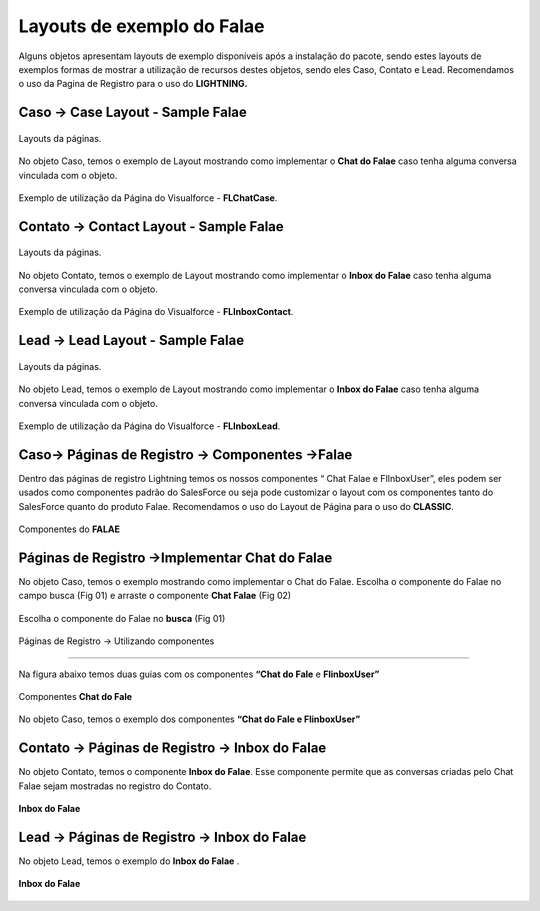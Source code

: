 #################
Layouts de exemplo do Falae
#################

Alguns objetos apresentam layouts de exemplo disponíveis após a instalação do pacote, sendo estes layouts de exemplos formas de mostrar a utilização de recursos destes objetos, sendo eles Caso, Contato e Lead.
Recomendamos o uso da Pagina de Registro para o uso do **LIGHTNING.**


Caso -> Case Layout - Sample Falae
-----------------------

.. figure:: img/sampleLayout1.png
    :width: 500px
    :alt: Solidity logo
    :align: center

    Layouts da páginas.

No objeto Caso, temos o exemplo de Layout mostrando como implementar o **Chat do Falae** caso tenha alguma conversa vinculada com o objeto.

.. figure:: img/sampleLayout2.png
    :width: 800px
    :alt: Solidity logo
    :align: center

    Exemplo de utilização da Página do Visualforce - **FLChatCase**.

    

Contato -> Contact Layout - Sample Falae
-----------------------

.. figure:: img/sampleLayout3.png
    :width: 500px
    :alt: Solidity logo
    :align: center

    Layouts da páginas.

No objeto Contato, temos o exemplo de Layout mostrando como implementar o **Inbox do Falae** caso tenha alguma conversa vinculada com o objeto.

.. figure:: img/sampleLayout4.png
    :width: 800px
    :alt: Solidity logo
    :align: center

    Exemplo de utilização da Página do Visualforce - **FLInboxContact**.

Lead -> Lead Layout - Sample Falae
-----------------------

.. figure:: img/sampleLayout5.png
    :width: 500px
    :alt: Solidity logo
    :align: center

    Layouts da páginas.

No objeto Lead, temos o exemplo de Layout mostrando como implementar o **Inbox do Falae** caso tenha alguma conversa vinculada com o objeto.

.. figure:: img/sampleLayout6.png
    :width: 800px
    :alt: Solidity logo
    :align: center

    Exemplo de utilização da Página do Visualforce - **FLInboxLead**.

Caso-> Páginas de Registro -> Componentes ->Falae
-----------------------

Dentro das páginas de registro Lightning temos os nossos componentes “ Chat Falae e FlInboxUser”, eles podem ser usados como componentes padrão do SalesForce ou seja pode customizar o layout com os componentes tanto do SalesForce quanto do produto Falae. 
Recomendamos o uso do Layout de Página para o uso do **CLASSIC**.

.. figure:: img/Lightningfalae.png
    :width: 800px
    :alt: Solidity logo
    :align: center

    Componentes do **FALAE** 




Páginas de Registro ->Implementar Chat do Falae
-----------------------


No objeto Caso, temos o exemplo mostrando como implementar o 
Chat do Falae.
Escolha o componente do Falae no campo busca (Fig 01)  e 
arraste o componente **Chat Falae** (Fig 02)

.. figure:: img/Lightningfalae02.png
    :width: 800px
    :alt: Solidity logo
    :align: center

    Escolha o componente do Falae no **busca**  (Fig 01)

.. figure:: img/Lightningfalae03.png
    :width: 800px
    :alt: Solidity logo
    :align: center

     Arraste o componente **Chat Falae**(Fig02)


Páginas de Registro -> Utilizando  componentes


-----------------------

Na figura  abaixo  temos  duas guias com os componentes **“Chat do Fale** e **FlinboxUser”**


.. figure:: img/Lightningfalae04.png
    :width: 800px
    :alt: Solidity logo
    :align: center

    Componentes  **Chat do Fale**


.. figure:: img/Lightningfalae05.png
    :width: 800px
    :alt: Solidity logo
    :align: center


    No objeto Caso, temos o exemplo dos componentes  **“Chat do Fale  e FlinboxUser”**

Contato -> Páginas de Registro -> Inbox do Falae
-----------------------

No objeto Contato, temos o componente **Inbox do Falae**. Esse componente permite que as conversas criadas pelo Chat Falae sejam mostradas no registro do Contato.


.. figure:: img/Lightningfalae06.png
    :width: 800px
    :alt: Solidity logo
    :align: center


.. figure:: img/Lightningfalae07.png
    :width: 800px
    :alt: Solidity logo
    :align: center

    **Inbox do Falae**

Lead -> Páginas de Registro -> Inbox do Falae
-----------------------


No objeto Lead, temos o exemplo do  **Inbox do Falae** .


.. figure:: img/Lightningfalae07.png
    :width: 800px
    :alt: Solidity logo
    :align: center

    **Inbox do Falae**









